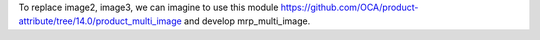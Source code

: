 To replace image2, image3, we can imagine to use this module
https://github.com/OCA/product-attribute/tree/14.0/product_multi_image and
develop mrp_multi_image.

